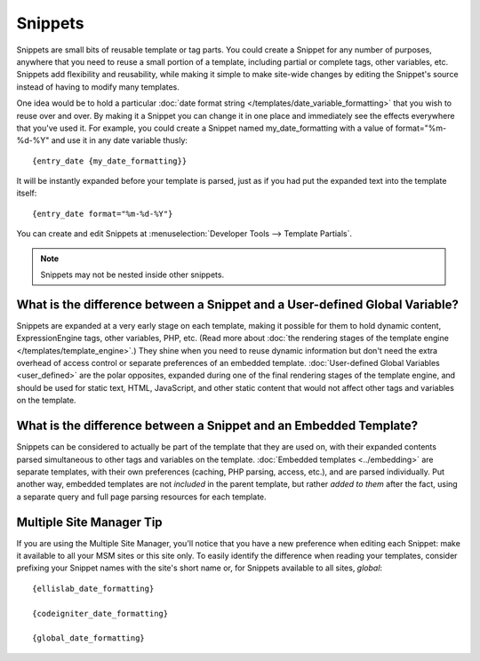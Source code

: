 .. todo:: These are now named Template Variables.

Snippets
========

Snippets are small bits of reusable template or tag parts. You could
create a Snippet for any number of purposes, anywhere that you need to
reuse a small portion of a template, including partial or complete tags,
other variables, etc. Snippets add flexibility and reusability, while
making it simple to make site-wide changes by editing the Snippet's
source instead of having to modify many templates.

One idea would be to hold a particular :doc:`date format string
</templates/date_variable_formatting>` that you wish to reuse over and
over. By making it a Snippet you can change it in one place and
immediately see the effects everywhere that you've used it. For example,
you could create a Snippet named my\_date\_formatting with a value of
format="%m-%d-%Y" and use it in any date variable thusly::

	{entry_date {my_date_formatting}}

It will be instantly expanded before your template is parsed, just as if
you had put the expanded text into the template itself::

	{entry_date format="%m-%d-%Y"}

You can create and edit Snippets at :menuselection:`Developer Tools --> Template Partials`.

.. note:: Snippets may not be nested inside other snippets.

What is the difference between a Snippet and a User-defined Global Variable?
~~~~~~~~~~~~~~~~~~~~~~~~~~~~~~~~~~~~~~~~~~~~~~~~~~~~~~~~~~~~~~~~~~~~~~~~~~~~

Snippets are expanded at a very early stage on each template, making it
possible for them to hold dynamic content, ExpressionEngine tags, other
variables, PHP, etc. (Read more about :doc:`the rendering stages of the
template engine </templates/template_engine>`.) They shine when you need
to reuse dynamic information but don't need the extra overhead of
access control or separate preferences of an embedded template.
:doc:`User-defined Global Variables <user_defined>` are the polar
opposites, expanded during one of the final rendering stages of the
template engine, and should be used for static text, HTML, JavaScript,
and other static content that would not affect other tags and variables
on the template.

What is the difference between a Snippet and an Embedded Template?
~~~~~~~~~~~~~~~~~~~~~~~~~~~~~~~~~~~~~~~~~~~~~~~~~~~~~~~~~~~~~~~~~~

Snippets can be considered to actually be part of the template that they
are used on, with their expanded contents parsed simultaneous to other
tags and variables on the template. :doc:`Embedded
templates <../embedding>` are separate templates, with
their own preferences (caching, PHP parsing, access, etc.), and are
parsed individually. Put another way, embedded templates are not
*included* in the parent template, but rather *added to them* after the
fact, using a separate query and full page parsing resources for each
template.

Multiple Site Manager Tip
~~~~~~~~~~~~~~~~~~~~~~~~~

If you are using the Multiple Site Manager, you'll notice that you have
a new preference when editing each Snippet: make it available to all
your MSM sites or this site only. To easily identify the difference when
reading your templates, consider prefixing your Snippet names with the
site's short name or, for Snippets available to all sites, *global*::

	{ellislab_date_formatting}

	{codeigniter_date_formatting}

	{global_date_formatting}

